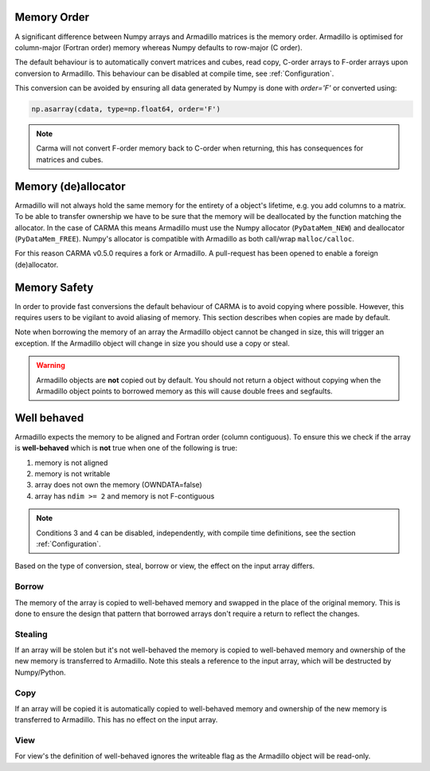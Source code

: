 .. _memorder:

Memory Order
############

A significant difference between Numpy arrays and Armadillo matrices is the memory order.
Armadillo is optimised for column-major (Fortran order) memory whereas Numpy defaults to row-major (C order).

The default behaviour is to automatically convert matrices and cubes, read copy, C-order arrays to F-order arrays upon conversion to Armadillo.
This behaviour can be disabled at compile time, see :ref:`Configuration`.

This conversion can be avoided by ensuring all data generated by Numpy is done with `order='F'` or converted using:

.. code-block:: python
    
   np.asarray(cdata, type=np.float64, order='F')

.. note:: Carma will not convert F-order memory back to C-order when returning, this has consequences for matrices and cubes.

.. _memsafe:

Memory (de)allocator
####################

Armadillo will not always hold the same memory for the entirety of a object's lifetime, e.g. you add columns to a matrix. To be able to transfer ownership we have to be sure that the memory will be deallocated by the function matching the allocator. In the case of CARMA this means Armadillo must use the Numpy allocator (``PyDataMem_NEW``) and deallocator (``PyDataMem_FREE``).
Numpy's allocator is compatible with Armadillo as both call/wrap ``malloc/calloc``.

For this reason CARMA v0.5.0 requires a fork or Armadillo. A pull-request has been opened to enable a foreign (de)allocator.

Memory Safety
#############

In order to provide fast conversions the default behaviour of CARMA is to avoid copying where possible.
However, this requires users to be vigilant to avoid aliasing of memory. This section describes when copies are made by default.

Note when borrowing the memory of an array the Armadillo object cannot be changed in size, this will trigger an exception. If the Armadillo object will change in size you should use a copy or steal.

.. warning:: Armadillo objects are **not** copied out by default. You should not return a object without copying when the Armadillo object points to borrowed memory as this will cause double frees and segfaults.

Well behaved
############

Armadillo expects the memory to be aligned and Fortran order (column contiguous).
To ensure this we check if the array is **well-behaved** which is **not** true when one of the following is true:

#. memory is not aligned
#. memory is not writable
#. array does not own the memory (OWNDATA=false)
#. array has ``ndim >= 2`` and memory is not F-contiguous

.. note:: Conditions 3 and 4 can be disabled, independently, with compile time definitions, see the section :ref:`Configuration`.

Based on the type of conversion, steal, borrow or view, the effect on the input array differs.

Borrow
******

The memory of the array is copied to well-behaved memory and swapped in the place of the original memory. This is done to ensure the design that pattern that borrowed arrays don't require a return to reflect the changes.


Stealing
********

If an array will be stolen but it's not well-behaved the memory is copied to well-behaved memory and ownership of the new memory is transferred to Armadillo. Note this steals a reference to the input array, which will be destructed by Numpy/Python.

Copy
****

If an array will be copied it is automatically copied to well-behaved memory and ownership of the new memory is transferred to Armadillo. This has no effect on the input array.

View
****

For view's the definition of well-behaved ignores the writeable flag as the Armadillo object will be read-only.
